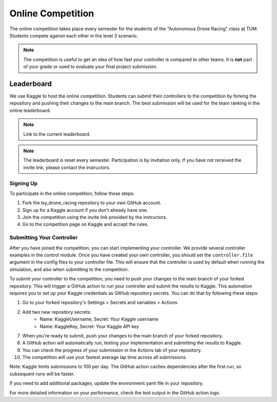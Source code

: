 Online Competition
==================

The online competition takes place every semester for the students of the "Autonomous Drone Racing" class at TUM. Students compete against each other in the level 3 scenario. 

.. note::
    The competition is useful to get an idea of how fast your controller is compared to other teams. It is **not** part of your grade or used to evaluate your final project submission.

Leaderboard
~~~~~~~~~~~
We use Kaggle to host the online competition. Students can submit their controllers to the competition by forking the repository and pushing their changes to the main branch. The best submission will be used for the team ranking in the online leaderboard.

.. note::
    Link to the current leaderboard.

.. note::
    The leaderboard is reset every semester. Participation is by invitation only. If you have not received the invite link, please contact the instructors.

Signing Up
----------
To participate in the online competition, follow these steps:

#. Fork the lsy_drone_racing repository to your own GitHub account.

#. Sign up for a Kaggle account if you don't already have one.

#. Join the competition using the invite link provided by the instructors.

#. Go to the competition page on Kaggle and accept the rules.


Submitting Your Controller
--------------------------
After you have joined the competition, you can start implementing your controller. We provide several controller examples in the control module. Once you have created your own controller, you should set the ``controller.file`` argument in the config files to your controller file. This will ensure that the controller is used by default when running the simulation, and also when submitting to the competition.

To submit your controller to the competition, you need to push your changes to the main branch of your forked repository. This will trigger a GitHub action to run your controller and submit the results to Kaggle. This automation requires you to set up your Kaggle credentials as GitHub repository secrets. You can do that by following these steps:

#. Go to your forked repository's Settings > Secrets and variables > Actions
#. Add two new repository secrets:
    * Name: KaggleUsername, Secret: Your Kaggle username
    * Name: KaggleKey, Secret: Your Kaggle API key

7. When you're ready to submit, push your changes to the main branch of your forked repository.

8. A GitHub action will automatically run, testing your implementation and submitting the results to Kaggle.

9. You can check the progress of your submission in the Actions tab of your repository.

10. The competition will use your fastest average lap time across all submissions.

Note: Kaggle limits submissions to 100 per day. The GitHub action caches dependencies after the first run, so subsequent runs will be faster.

If you need to add additional packages, update the environment.yaml file in your repository.

For more detailed information on your performance, check the test output in the GitHub action logs.
